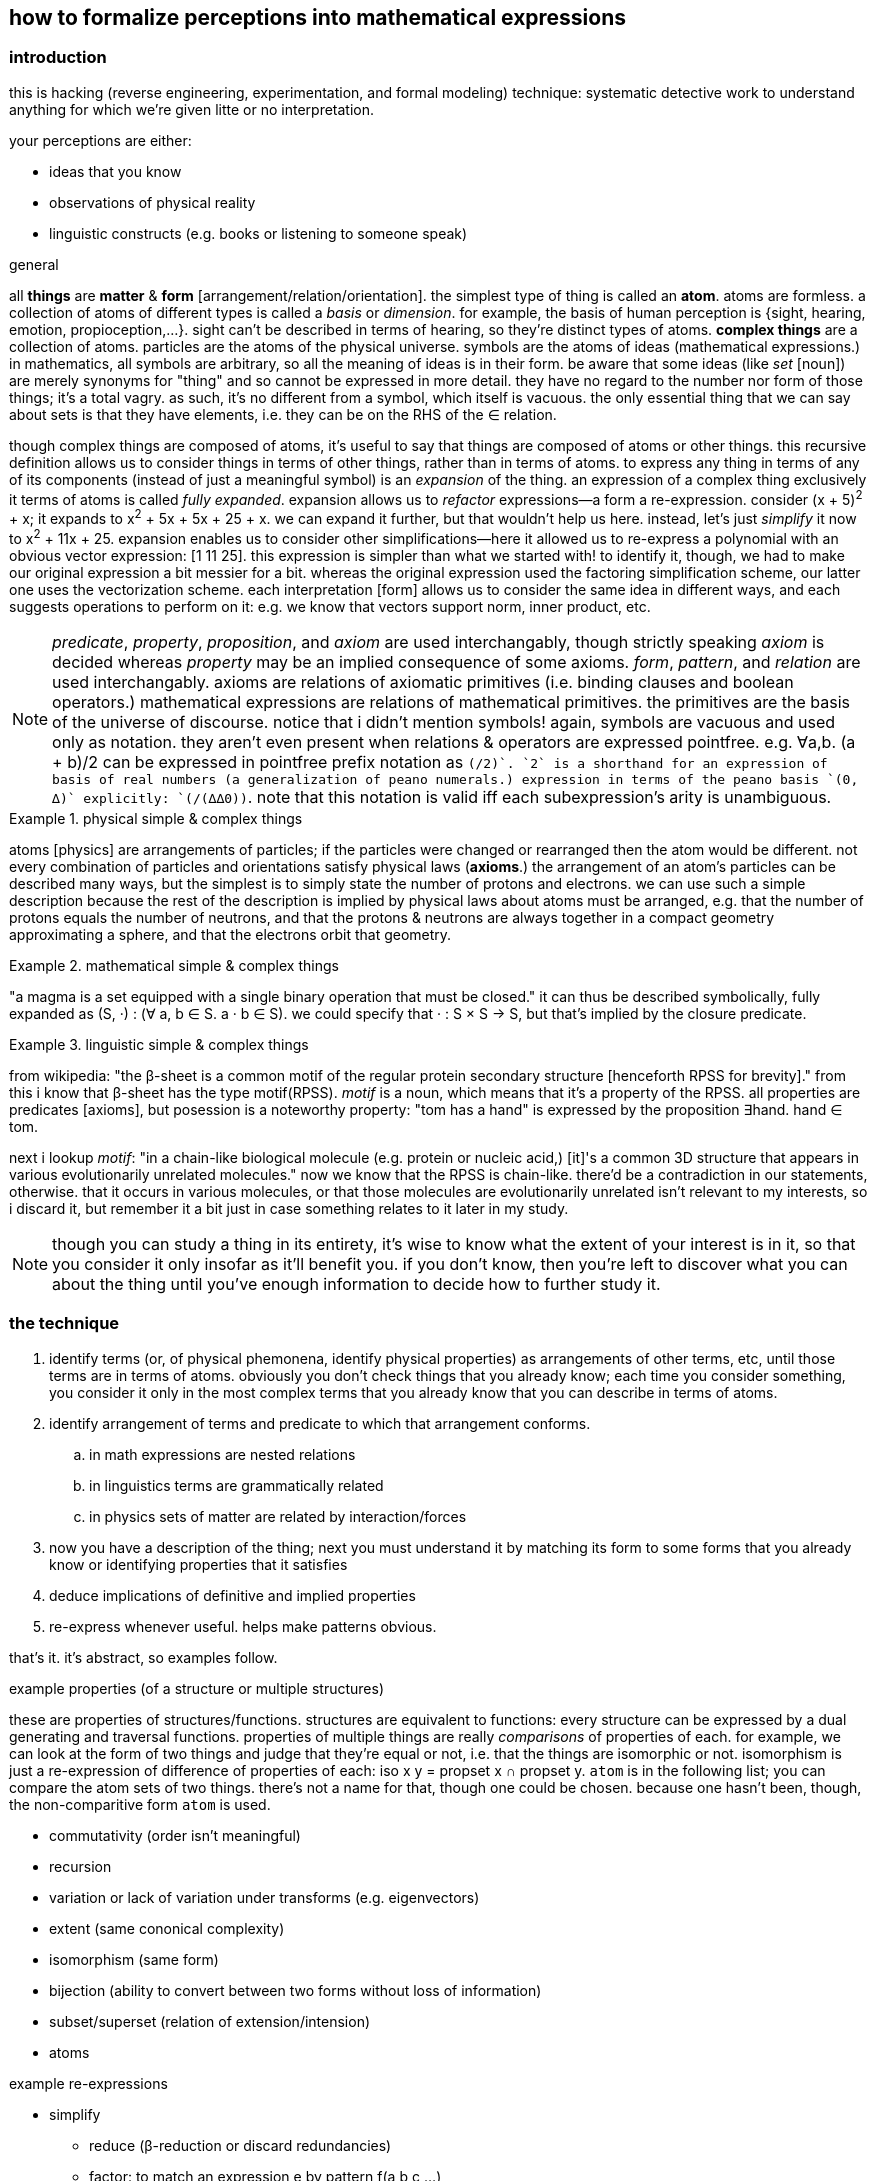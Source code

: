 == how to formalize perceptions into mathematical expressions

=== introduction

this is hacking (reverse engineering, experimentation, and formal modeling) technique: systematic detective work to understand anything for which we're given litte or no interpretation.

your perceptions are either:

* ideas that you know
* observations of physical reality
* linguistic constructs (e.g. books or listening to someone speak)

.general

all *things* are *matter* & *form* [arrangement/relation/orientation]. the simplest type of thing is called an *atom*. atoms are formless. a collection of atoms of different types is called a _basis_ or _dimension_. for example, the basis of human perception is {sight, hearing, emotion, propioception,...}. sight can't be described in terms of hearing, so they're distinct types of atoms. *complex things* are a collection of atoms. particles are the atoms of the physical universe. symbols are the atoms of ideas (mathematical expressions.) in mathematics, all symbols are arbitrary, so all the meaning of ideas is in their form. be aware that some ideas (like _set_ [noun]) are merely synonyms for "thing" and so cannot be expressed in more detail. they have no regard to the number nor form of those things; it's a total vagry. as such, it's no different from a symbol, which itself is vacuous. the only essential thing that we can say about sets is that they have elements, i.e. they can be on the RHS of the ∈ relation.

though complex things are composed of atoms, it's useful to say that things are composed of atoms or other things. this recursive definition allows us to consider things in terms of other things, rather than in terms of atoms. to express any thing in terms of any of its components (instead of just a meaningful symbol) is an _expansion_ of the thing. an expression of a complex thing exclusively it terms of atoms is called _fully expanded_. expansion allows us to _refactor_ expressions—a form a re-expression. consider (x + 5)^2^ + x; it expands to x^2^ + 5x + 5x + 25 + x. we can expand it further, but that wouldn't help us here. instead, let's just _simplify_ it now to x^2^ + 11x + 25. expansion enables us to consider other simplifications—here it allowed us to re-express a polynomial with an obvious vector expression: [1 11 25]. this expression is simpler than what we started with! to identify it, though, we had to make our original expression a bit messier for a bit. whereas the original expression used the factoring simplification scheme, our latter one uses the vectorization scheme. each interpretation [form] allows us to consider the same idea in different ways, and each suggests operations to perform on it: e.g. we know that vectors support norm, inner product, etc.

[NOTE]
_predicate_, _property_, _proposition_, and _axiom_ are used interchangably, though strictly speaking _axiom_ is decided whereas _property_ may be an implied consequence of some axioms. _form_, _pattern_, and _relation_ are used interchangably. axioms are relations of axiomatic primitives (i.e. binding clauses and boolean operators.) mathematical expressions are relations of mathematical primitives. the primitives are the basis of the universe of discourse. notice that i didn't mention symbols! again, symbols are vacuous and used only as notation. they aren't even present when relations & operators are expressed pointfree. e.g. ∀a,b. (a + b)/2 can be expressed in pointfree prefix notation as `(/2)+`. `2` is a shorthand for an expression of basis of real numbers (a generalization of peano numerals.) expression in terms of the peano basis `(0, ∆)` explicitly: `(/(∆∆0))+`. note that this notation is valid iff each subexpression's arity is unambiguous.

.physical simple & complex things
====
atoms [physics] are arrangements of particles; if the particles were changed or rearranged then the atom would be different. not every combination of particles and orientations satisfy physical laws (*axioms*.) the arrangement of an atom's particles can be described many ways, but the simplest is to simply state the number of protons and electrons. we can use such a simple description because the rest of the description is implied by physical laws about atoms must be arranged, e.g. that the number of protons equals the number of neutrons, and that the protons & neutrons are always together in a compact geometry approximating a sphere, and that the electrons orbit that geometry.
====

.mathematical simple & complex things
====
"a magma is a set equipped with a single binary operation that must be closed." it can thus be described symbolically, fully expanded as (S, ·) : (∀ a, b ∈ S. a · b ∈ S). we could specify that · : S × S -> S, but that's implied by the closure predicate.
====

.linguistic simple & complex things
====
from wikipedia: "the β-sheet is a common motif of the regular protein secondary structure [henceforth RPSS for brevity]." from this i know that β-sheet has the type motif(RPSS). _motif_ is a noun, which means that it's a property of the RPSS. all properties are predicates [axioms], but posession is a noteworthy property: "tom has a hand" is expressed by the proposition ∃hand. hand ∈ tom.

next i lookup _motif_: "in a chain-like biological molecule (e.g. protein or nucleic acid,) [it]'s a common 3D structure that appears in various evolutionarily unrelated molecules." now we know that the RPSS is chain-like. there'd be a contradiction in our statements, otherwise. that it occurs in various molecules, or that those molecules are evolutionarily unrelated isn't relevant to my interests, so i discard it, but remember it a bit just in case something relates to it later in my study.
====

NOTE: though you can study a thing in its entirety, it's wise to know what the extent of your interest is in it, so that you consider it only insofar as it'll benefit you. if you don't know, then you're left to discover what you can about the thing until you've enough information to decide how to further study it.

=== the technique

. identify terms (or, of physical phemonena, identify physical properties) as arrangements of other terms, etc, until those terms are in terms of atoms. obviously you don't check things that you already know; each time you consider something, you consider it only in the most complex terms that you already know that you can describe in terms of atoms. 
. identify arrangement of terms and predicate to which that arrangement conforms.
  .. in math expressions are nested relations
  .. in linguistics terms are grammatically related
  .. in physics sets of matter are related by interaction/forces
. now you have a description of the thing; next you must understand it by matching its form to some forms that you already know or identifying properties that it satisfies
. deduce implications of definitive and implied properties
. re-express whenever useful. helps make patterns obvious.

that's it. it's abstract, so examples follow.

.example properties (of a structure or multiple structures)

these are properties of structures/functions. structures are equivalent to functions: every structure can be expressed by a dual generating and traversal functions. properties of multiple things are really _comparisons_ of properties of each. for example, we can look at the form of two things and judge that they're equal or not, i.e. that the things are isomorphic or not. isomorphism is just a re-expression of difference of properties of each: iso x y = propset x ∩ propset y. `atom` is in the following list; you can compare the atom sets of two things. there's not a name for that, though one could be chosen. because one hasn't been, though, the non-comparitive form `atom` is used.

* commutativity (order isn't meaningful)
* recursion
* variation or lack of variation under transforms (e.g. eigenvectors)
* extent (same cononical complexity)
* isomorphism (same form)
* bijection (ability to convert between two forms without loss of information)
* subset/superset (relation of extension/intension)
* atoms

.example re-expressions

* simplify
  ** reduce (β-reduction or discard redundancies)
  ** factor: to match an expression e by pattern f(a,b,c,...)
  ** algebraic re-expression: to apply an operation f to an expression E, but change E into E' such that f(E') = E. this can be accomplished at least two ways:
    *** identity. E -> 1·E. supported by monoids &c. e.g. x + 2 = 2(x + 2)/2. in this example, a multiplication by a clever form of 1, the monoid is (×,1).
    *** inversion. E -> f(inv(f)(E)). supported by groups &c. x = (sin ∘ asin)(x) with the new domain restricted to [-1,1]. also note that (sin ∘ asin) ≠ (asin ∘ sin)! such non-obvious facts are possible in real analysis, but not in groups!
    *** possibly others. in fact, identity may be a variety of inversion or vice versa. it seems so, but also no so.
  ** group & sort
* recursion (e.g. [1 2 3 4] becomes (1 . (2 . (3 . 4))) or continued fraction forms of irrationals)
* series (e.g. taylor series for transcendentals)
* generalization: identify a form, parameterize it, then change its parameters. you know which new values to change it to by the set to which both the old & new values belong. e.g. [1 2 3 4] matches the pattern `length = 4`. we can change 4 to something else. we know what else there is: `4` is a positive integer; the positive integers are a subset of all integers, which are a subset of reals, which are a subset of complex numbers. let's say that complex numbers are the most general number type that we know. we can say that the complex number type [form] `a + bi` is isomorphic to the non-commutative sequence [a b]—another sequence to generalize. we can generalize its length, let's say to 4. that means a number of form `a + bi + cj + dk`—quanternions. instead of 4, we can generalize to ∞, or even 3 + 2i, though i don't immediately see an interpretation for that. it may be a very useful idea; in fact, forms that seem the most absurd either truly are absurd (rare) or permit astonishing interpretations.
* change of basis. for example, the cartesian basis is less elegant than the spherical basis for describing a slinky. transforms (generalizations of u-substitution) are used to make integration easier (or possible, at least by current know methods.)
  ** _elegance_ is a measure the inverse of the complexity of an expression. complexity is the number of an expression's symbols & relations, or, of multiple expressions, the sum of their complexities.
* pointfree
* polish notation
* isomorphism, bijection, &c. being that these are properties only of multiple things, they're also inherently re-expressions.
* fourier transform
* laplace transform

.example forms (of expression)

* graphs
* matrices
* vectors
* general expression (composition of various axiomatic relations/operators)

existence of any one of expression, form, or property implies existence of the other two. re-expression is a relation of axiomatic forms. properties are patterns of expressions or relations.

[quote, james tanton]
we can do anything in math. we just have to live with the consequences.

we can leverage all mathematics knowledge; all of math is just identifying #implications# of #axiomatic# #forms#. the the highlights identify the above three classes of examples. data science has many tools for identifying patterns of data. we just need to use them for linguistic data instead of numerical. the power of these methods is that everything is data; we consider even definitions as mathematical structures; we manipulate them using common mathematical transformations. we can generalize descriptions of meaning by considering their elements as points in sets, and change them to different elements in the same of more general sets. we can ask what modifications of implied properties would necessitate about the corresponding definition. we can compare these differences, and if there's no difference, then we've identified a symmetry. we can increase or decrease the number of degrees in a geometry, and discover link:https://en.wikipedia.org/wiki/Hyperbolic_geometry#Properties[hyperbolic spaces]. if we assume the premise that we can divide by zero, we find various implications, such as link:https://en.wikipedia.org/wiki/Wheel_theory[wheels].
